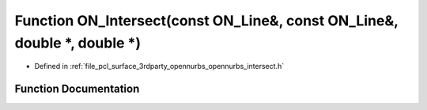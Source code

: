 .. _exhale_function_opennurbs__intersect_8h_1a4e09a81127240928dc9c79215243a070:

Function ON_Intersect(const ON_Line&, const ON_Line&, double \*, double \*)
===========================================================================

- Defined in :ref:`file_pcl_surface_3rdparty_opennurbs_opennurbs_intersect.h`


Function Documentation
----------------------


.. doxygenfunction:: ON_Intersect(const ON_Line&, const ON_Line&, double *, double *)
